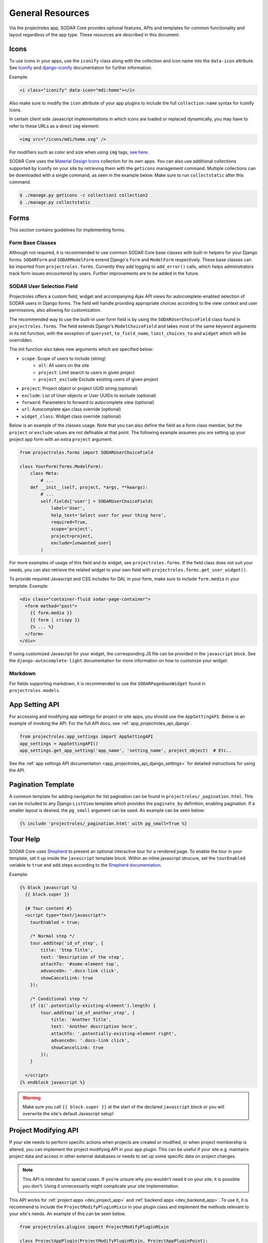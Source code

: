 .. _dev_resource:

General Resources
^^^^^^^^^^^^^^^^^

Via the projectroles app, SODAR Core provides optional features, APIs and
templates for common functionality and layout regardless of the app type. These
resources are described in this document.


Icons
=====

To use icons in your apps, use the ``iconify`` class along with the collection
and icon name into the ``data-icon`` attribute. See
`Iconify <https://docs.iconify.design/implementations/css.html>`_ and
`django-iconify <https://edugit.org/AlekSIS/libs/django-iconify/-/blob/master/README.rst>`_
documentation for further information.

Example:

.. code-block:: html

    <i class="iconify" data-icon="mdi:home"></i>

Also make sure to modify the ``icon`` attribute of your app plugins to include
the full ``collection:name`` syntax for Iconify icons.

In certain client side Javascript implementations in which icons are loaded or
replaced dynamically, you may have to refer to these URLs as a direct ``img``
element:

.. code-block:: html

    <img src="/icons/mdi/home.svg" />

For modifiers such as color and size when using ``img`` tags,
`see here <https://docs.iconify.design/implementations/css.html>`_.

SODAR Core uses the `Material Design Icons <https://materialdesignicons.com/>`_
collection for its own apps. You can also use additional collections supported
by Iconify on your site by retrieving them with the ``geticons`` management
command. Multiple collections can be downloaded with a single command, as seen
in the example below. Make sure to run ``collectstatic`` after this command.

.. code-block:: console

    $ ./manage.py geticons -c collection1 collection2
    $ ./manage.py collectstatic


Forms
=====

This section contains guidelines for implementing forms.

Form Base Classes
-----------------

Although not required, it is recommended to use common SODAR Core base classes
with built-in helpers for your Django forms. ``SODARForm`` and
``SODARModelForm`` extend Django's ``Form`` and ``ModelForm`` respectively.
These base classes can be imported from ``projectroles.forms``. Currently they
add logging to ``add_error()`` calls, which helps administrators track form
issues encountered by users. Further improvements are to be added in the future.

SODAR User Selection Field
--------------------------

Projectroles offers a custom field, widget and accompanying Ajax API views
for autocomplete-enabled selection of SODAR users in Django forms. The field
will handle providing appropriate choices according to the view context and user
permissions, also allowing for customization.

The recommended way to use the built-in user form field is by using the
``SODARUserChoiceField`` class found in ``projectroles.forms``. The field
extends Django's ``ModelChoiceField`` and takes most of the same keyword
arguments in its init function, with the exception of ``queryset``,
``to_field_name``, ``limit_choices_to`` and ``widget`` which will be overridden.

The init function also takes new arguments which are specified below:

- ``scope``: Scope of users to include (string)
    * ``all``: All users on the site
    * ``project``: Limit search to users in given project
    * ``project_exclude`` Exclude existing users of given project
- ``project``: Project object or project UUID string (optional)
- ``exclude``: List of User objects or User UUIDs to exclude (optional)
- ``forward``: Parameters to forward to autocomplete view (optional)
- ``url``: Autocomplete ajax class override (optional)
- ``widget_class``: Widget class override (optional)

Below is an example of the classes usage. Note that you can also define the
field as a form class member, but the ``project`` or ``exclude`` values are
not definable at that point. The following example assumes you are setting up
your project app form with an extra ``project`` argument.

.. code-block:: python

    from projectroles.forms import SODARUserChoiceField

    class YourForm(forms.ModelForm):
        class Meta:
            # ...
        def __init__(self, project, *args, **kwargs):
            # ...
            self.fields['user'] = SODARUserChoiceField(
                label='User',
                help_text='Select user for your thing here',
                required=True,
                scope='project',
                project=project,
                exclude=[unwanted_user]
            )

For more examples of usage of this field and its widget, see
``projectroles.forms``. If the field class does not suit your needs, you can also
retrieve the related widget to your own field with
``projectroles.forms.get_user_widget()``.

To provide required Javascript and CSS includes for DAL in your form, make sure
to include ``form.media`` in your template. Example:

.. code-block:: django

    <div class="container-fluid sodar-page-container">
      <form method="post">
        {{ form.media }}
        {{ form | crispy }}
        {% ... %}
      </form>
    </div>

If using customized Javascript for your widget, the corresponding JS file can be
provided in the ``javascript`` block. See the ``django-autocomplete-light``
documentation for more information on how to customize your widget.

Markdown
--------

For fields supporting markdown, it is recommended to use the
``SODARPagedownWidget`` found in ``projectroles.models``.


App Setting API
===============

For accessing and modifying app settings for project or site apps, you should
use the ``AppSettingAPI``. Below is an example of invoking the API. For the full
API docs, see :ref:`app_projectroles_api_django`.

.. code-block:: python

    from projectroles.app_settings import AppSettingAPI
    app_settings = AppSettingAPI()
    app_settings.get_app_setting('app_name', 'setting_name', project_object)  # Etc..

See the
:ref:`app settings API documentation <app_projectroles_api_django_settings>` for
detailed instructions for using the API.


Pagination Template
===================

A common template for adding navigation for list pagination can be found in
``projectroles/_pagination.html``. This can be included to any Django
``ListView`` template which provides the ``paginate_by`` definition, enabling
pagination. If a smaller layout is desired, the ``pg_small`` argument can be
used. An example can be seen below:

.. code-block:: django

    {% include 'projectroles/_pagination.html' with pg_small=True %}


Tour Help
=========

SODAR Core uses `Shepherd <https://shipshapecode.github.io/shepherd/docs/welcome/>`_
to present an optional interactive tour for a rendered page. To enable the tour
in your template, set it up inside the ``javascript`` template block. Within an
inline javascript strucure, set the ``tourEnabled`` variable to ``true`` and add
steps according to the `Shepherd documentation <https://shipshapecode.github.io/shepherd>`_.

Example:

.. code-block:: django

    {% block javascript %}
      {{ block.super }}

      {# Tour content #}
      <script type="text/javascript">
        tourEnabled = true;

        /* Normal step */
        tour.addStep('id_of_step', {
            title: 'Step Title',
            text: 'Description of the step',
            attachTo: '#some-element top',
            advanceOn: '.docs-link click',
            showCancelLink: true
        });

        /* Conditional step */
        if ($('.potentially-existing-element').length) {
            tour.addStep('id_of_another_step', {
                title: 'Another Title',
                text: 'Another description here',
                attachTo: '.potentially-existing-element right',
                advanceOn: '.docs-link click',
                showCancelLink: true
            });
        }

      </script>
    {% endblock javascript %}


.. warning::

    Make sure you call ``{{ block.super }}`` at the start of the declared
    ``javascript`` block or you will overwrite the site's default Javascript
    setup!


Project Modifying API
=====================

If your site needs to perform specific actions when projects are created or
modified, or when project membership is altered, you can implement the project
modifying API in your app plugin. This can be useful if your site e.g. maintains
project data and access in other external databases or needs to set up some
specific data on project changes.

.. note::

    This API is intended for special cases. If you're unsure why you wouldn't
    need it on your site, it is possible you don't. Using it unnecessarily might
    complicate your site implementation.

This API works for :ref:`project apps <dev_project_app>` and
:ref:`backend apps <dev_backend_app>`. To use it, it is recommend to include the
``ProjectModifyPluginMixin`` in your plugin class and implement the methods
relevant to your site's needs. An example of this can be seen below.

.. code-block:: python

    from projectroles.plugins import ProjectModifyPluginMixin

    class ProjectAppPlugin(ProjectModifyPluginMixin, ProjectAppPluginPoint):
        # ...
        def perform_project_modify(
            self,
            project,
            action,
            project_settings,
            old_data=None,
            old_settings=None,
            request=None,
        ):
            pass  # Your implementation goes here

You will also need to set ``PROJECTROLES_ENABLE_MODIFY_API=True`` in your site's
Django settings to enable calling this API.

Project modification operations will be cancelled and reverted if errors are
encountered at any point in the project modify API calls. If your site has
multiple apps implementing this API, you should also implement reversion methods
for each operations to assert a clean rollback. These methods are also included
in the class.

You can control the order of the apps in which this API is called by listing
your plugins in the ``PROJECTROLES_MODIFY_API_APPS`` Django setting. This will
also affect the order of reversing.

To synchronize data for existing projects in development, you can implement the
``perform_project_sync()`` method.


Management Command Logger
=========================

When developing management commands for your apps, you may want to log certain
events while also ensuring relevant output is provided to the administrator
issuing a command. For this SODAR Core provides the
``ManagementCommandLogger`` class. It can be called like the standard Python
logger with shortcut commands such as ``info()``, ``debug()`` etc. If you need
to access the actual Python logger being used, you can access it via
``ManagementCommandLogger.logger``. Example of logger usage can be seen below.

.. code-block:: python

    from projectroles.management.logging import ManagementCommandLogger
    logger = ManagementCommandLogger(__name__)
    logger.info('Testing')

.. note::

    The use of this logger class assumes your site sets up logging simlarly to
    the example site and the SODAR Django Site template, including the use of a
    ``LOGGING_LEVEL`` Django settings variable.

.. hint::

    To disable redundant console output from commands using this logger in e.g.
    your site's test configuration, you can set the
    ``LOGGING_DISABLE_CMD_OUTPUT`` Django setting to ``True``.


Testing
=======

SODAR Core provides a range of ready made testing classes and mixins for
different aspects of SODAR app testing, from user permissions to UI testing.
See ``projectroles.tests`` for different base classes.

Test Settings
-------------

SODAR Core provides settings for configuring your UI tests, if using the base
UI test classes found in ``projectroles.tests.test_ui``. Default values for
these settings can be found in ``config/settings/test.py``. The settins are as
follows:

- ``PROJECTROLES_TEST_UI_CHROME_OPTIONS``: Options for Chrome through Selenium.
  Can be used to e.g. enable/disable headless testing mode.
- ``PROJECTROLES_TEST_UI_WINDOW_SIZE``: Custom browser window size.
- ``PROJECTROLES_TEST_UI_WAIT_TIME``: Maximum wait time for UI test operations
- ``PROJECTROLES_TEST_UI_LEGACY_LOGIN``: If set ``True``, use the legacy UI
  login and redirect function for testing with different users. This can be used
  if e.g. issues with cookie-based logins are encountered.

Base Test Classes and Helpers
-----------------------------

For base classes and mixins with useful helpers, see the ``projectroles.tests``
modules. The test cases also provide useful examples on how to set up your own
tests.

.. note::

    For REST API testing, SODAR Core uses separate base test classes for the
    internal SODAR Core API, and the API views implemented in the actual site
    built on SODAR Core. For the API views in your site, make sure to test them
    using e.g. ``TestAPIViewsBase`` and **not** ``TestCoreAPIViewsBase``.


Debugging
=========

Debugging helpers and tips are detailed in this section.

Profiling Middleware
--------------------

SODAR Core provides a cProfile using profiler for tracing back sources of page
loading slowdowns. To enable the profiler middleware, include
``projectroles.middleware.ProfilerMiddleware`` in ``MIDDLEWARE`` under your site
configuration. It is recommended to use a settings variable for this similar to
the example site configuration, where ``PROJECTROLES_ENABLE_PROFILING`` controls
this.

Once enabled, adding the ``?prof`` query string attribute to and URL displays
the profiling information.
